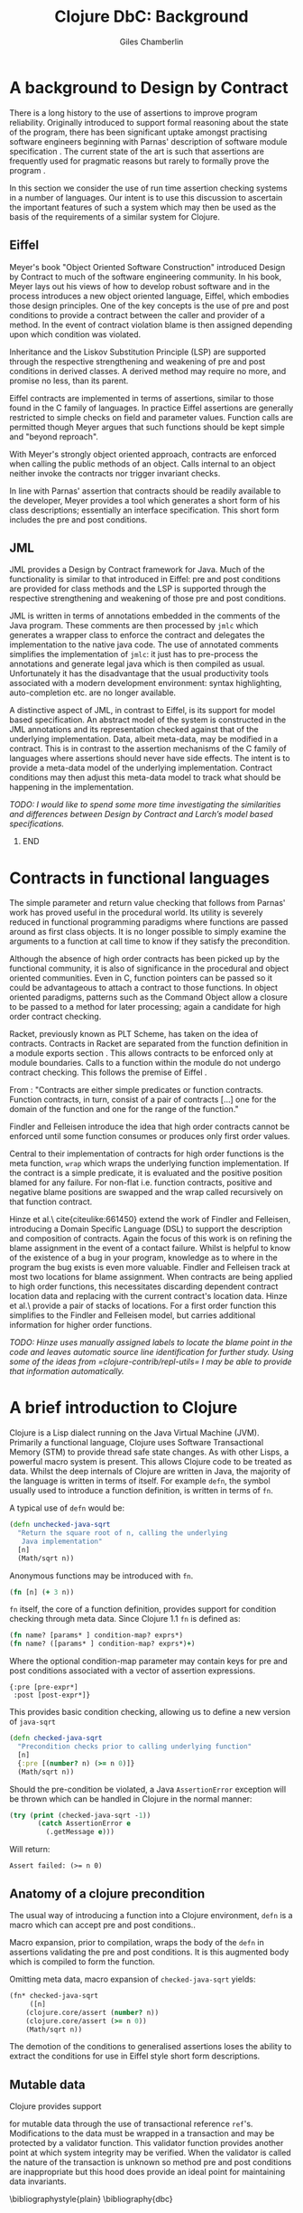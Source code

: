 #+TITLE:     Clojure DbC: Background
#+AUTHOR:    Giles Chamberlin
#+OPTIONS:   H:2 num:t toc:nil \n:nil @:t ::t |:t ^:nil -:t f:t *:t <:t
#+OPTIONS:   TeX:t LaTeX:t skip:nil d:nil todo:t pri:nil tags:not-in-toc
#+LaTeX_CLASS_OPTIONS: [a4paper, 12pt] 
#+LATEX_HEADER: \usepackage{parskip} \usepackage{times} \usepackage{listings} \usepackage{cite}
#+LATEX_HEADER: \usepackage{hyperref} 

\hypersetup{
    colorlinks,%
    citecolor=black,%
    filecolor=black,%
    linkcolor=black,%
    urlcolor=black}



* A background to Design by Contract


There is a long history \cite{historical} to the use of assertions to
improve program reliability.  Originally introduced to support formal
reasoning about the state of the program, there has been significant
uptake amongst practising software engineers beginning with Parnas'
description of software module specification \cite{Parnas}.  The
current state of the art is such that assertions are frequently used
for pragmatic reasons but rarely to formally prove the program
\cite{Hoare}. 

In this section we consider the use of run time assertion checking
systems in a number of languages.  Our intent is to use this
discussion to ascertain the important features of such a system which
may then be used as the basis of the requirements of a similar system
for Clojure.


** Eiffel

Meyer's book "Object Oriented Software Construction" \cite{oosc}
introduced Design by Contract to much of the software engineering
community.  In his book, Meyer lays out his views of how to develop
robust software and in the process introduces a new object oriented
language, Eiffel, which embodies those design principles. One of the
key concepts is the use of pre and post conditions to provide a
contract between the caller and provider of a method.  In the event of
contract violation blame is then assigned depending upon which
condition was violated.

Inheritance and the Liskov Substitution Principle (LSP) \cite{lsp} are
supported through the respective strengthening and weakening of pre
and post conditions in derived classes. A derived method may require
no more, and promise no less, than its parent.

Eiffel contracts are implemented in terms of assertions, similar to
those found in the C family of languages. In practice Eiffel
assertions are generally restricted to simple checks on field and
parameter values.  Function calls are permitted though Meyer argues
\cite[p.\ 402]{oosc} that such functions should be kept simple and "beyond
reproach".

With Meyer's strongly object oriented approach, contracts are enforced
when calling the public methods of an object. Calls internal to an
object neither invoke the contracts nor trigger invariant checks.

In line with Parnas' assertion that contracts should be readily
available to the developer, Meyer provides a tool which generates a
short form of his class descriptions; essentially an interface
specification.  This short form includes the pre and post conditions.



** JML

JML \cite{jml} provides a Design by Contract framework for Java.  Much
of the functionality is similar to that introduced in Eiffel: pre and
post conditions are provided for class methods and the LSP is
supported through the respective strengthening and weakening of those
pre and post conditions.

JML is written in terms of annotations embedded in the comments of
the Java program.  These comments are then processed by =jmlc= which
generates a wrapper class to enforce the contract and delegates the
implementation to the native java code.  The use of annotated comments
simplifies the implementation of =jmlc=: it just has to pre-process the
annotations and generate legal java which is then compiled as usual.
Unfortunately it has the disadvantage that the usual productivity
tools associated with a modern development environment: syntax
highlighting, auto-completion etc. are no longer available. 

A distinctive aspect of JML, in contrast to Eiffel, is its support for
model based specification. An abstract model of the system is
constructed in the JML annotations and its representation checked
against that of the underlying implementation. Data, albeit meta-data,
may be modified in a contract. This is in contrast to the assertion
mechanisms of the C family of languages where assertions should never
have side effects.  The intent is to provide a meta-data model of the
underlying implementation.  Contract conditions may then adjust this
meta-data model to track what should be happening in the
implementation.

\textit{TODO: I would like to spend some more time investigating the
similarities and differences between Design by Contract and Larch's
model based specifications.}


***************  :noexport:
discussion of side effects in pre on #clojure: use of print
statements for debugging ...
*************** END






* Contracts in functional languages
The simple parameter and return value checking that follows from
Parnas' work has proved useful in the procedural world.  Its utility
is severely reduced in functional programming paradigms where
functions are passed around as first class objects.  It is no longer
possible to simply examine the arguments to a function at call time to
know if they satisfy the precondition.


Although the absence of high order contracts has been picked up by the
functional community, it is also of significance in the procedural and
object oriented communities.  Even in C, function pointers can be
passed so it could be advantageous to attach a contract to those
functions.  In object oriented paradigms, patterns such as the Command
Object \cite{GoF} allow a closure to be passed to a method for later
processing; again a candidate for high order contract checking.


Racket, previously known as PLT Scheme, has taken on the idea of
contracts. Contracts in Racket are separated from the function 
definition in a module exports section \cite{racket}. This allows
contracts to be enforced only at module boundaries.  Calls to a
function within the module do not undergo contract checking.  This
follows the premise of Eiffel \cite[p.\ 366]{oosc}.


# introduces the concept of =any= and =any/c=.  Can be used to state
# that any integer can be returned etc.


From \cite{racket}: "Contracts are either simple predicates or function
contracts.  Function contracts, in turn, consist of a pair of
contracts [\ldots] one for the domain of the function and one for the
range of the function."

Findler and Felleisen introduce the idea that high order contracts
cannot be enforced until some function consumes or produces only first
order values.  

Central to their implementation of contracts for high order functions
is the meta function, =wrap= which wraps the underlying function
implementation.  If the contract is a simple predicate, it is
evaluated and the positive position blamed for any failure.  For
non-flat i.e. function contracts, positive and negative blame
positions are swapped and the wrap called recursively on that function
contract.


# High order contracts described in
# file:./papers/contracts-as-projections.pdf


Hinze et al.\ cite{citeulike:661450} extend the work of Findler and
Felleisen, introducing a Domain Specific Language (DSL) to support the
description and composition of contracts.  Again the focus of this work
is on refining the blame assignment in the event of a contact failure.
Whilst is helpful to know of the existence of a bug in your program,
knowledge as to where in the program the bug exists is even more
valuable.  Findler and Felleisen track at most two locations for blame
assignment. When contracts are being applied to high order functions,
this necessitates discarding dependent contract location data and
replacing with the current contract's location data.  Hinze et al.\
provide a pair of stacks of locations.  For a first order function
this simplifies to the Findler and Felleisen model, but carries
additional information for higher order functions.


\textit{TODO: Hinze uses manually assigned labels to locate the blame
point in the code and leaves automatic source line identification for
further study.  Using some of the ideas from
=clojure-contrib/repl-utils= I may be able to provide that information
automatically.}

* A brief introduction to Clojure

Clojure \cite{clojure} is a Lisp dialect running on the Java Virtual Machine (JVM).
Primarily a functional language, Clojure uses Software Transactional
Memory (STM) to provide thread safe state changes. As with
other Lisps, a powerful macro system is present.  This allows Clojure
code to be treated as data.  Whilst the deep internals of Clojure are
written in Java, the majority of the language is written in terms of
itself.  For example =defn=, the symbol usually used to introduce a
function definition, is written in terms of =fn=.

A typical use of =defn= would be:

#+srcname:unchecked-java-sqrt
#+begin_src clojure  
  (defn unchecked-java-sqrt
    "Return the square root of n, calling the underlying 
     Java implementation"
    [n]
    (Math/sqrt n))
#+end_src

Anonymous functions may be introduced with =fn=.  

#+begin_src clojure
(fn [n] (+ 3 n))
#+end_src


=fn= itself, the core of a function definition, provides support for
condition checking through meta data.   Since Clojure 1.1 =fn= is
defined \cite{clojure.fn} as:


#+begin_src clojure
(fn name? [params* ] condition-map? exprs*)
(fn name? ([params* ] condition-map? exprs*)+)
#+end_src


Where the optional condition-map parameter may contain keys for pre
and post conditions associated with a vector of assertion expressions.


#+begin_example
{:pre [pre-expr*]
 :post [post-expr*]}
#+end_example

This provides basic condition checking, allowing us to define a new
version of =java-sqrt=


#+srcname: checked-java-sqrt
#+begin_src clojure
  (defn checked-java-sqrt 
    "Precondition checks prior to calling underlying function"
    [n]
    {:pre [(number? n) (>= n 0)]}
    (Math/sqrt n))
#+end_src


#+results:
| function | user/checked-java-sqrt |

Should the pre-condition be violated, a Java =AssertionError=
exception will be thrown which can be handled in Clojure in the normal
manner:


#+begin_src clojure 
(try (print (checked-java-sqrt -1))
       (catch AssertionError e
         (.getMessage e)))
#+end_src


Will return:

#+results:
: Assert failed: (>= n 0)


#+srcname: contracts
#+begin_src clojure :tangle hello.clj :exports none :noweb yes
  <<unchecked-java-sqrt>>

  <<checked-java-sqrt>>
#+end_src


** Anatomy of a clojure precondition

The usual way of introducing a function into a Clojure environment,
=defn= is a macro which can accept pre and post conditions..
#+begin_src clojure :exports none
 (macroexpand '(defn checked-java-sqrt 
    "Precondition checks prior to calling underlying function"
    [n]
    {:pre [(number? n) (>= n 0)]}
    (Math/sqrt n))) 
#+end_src

Macro expansion, prior to compilation, wraps the body of the =defn= in
assertions validating the pre and post conditions.  It is this
augmented body which is compiled to form the function. 

Omitting meta data, macro expansion of =checked-java-sqrt= yields:
#+begin_src clojure
(fn* checked-java-sqrt 
     ([n]
	(clojure.core/assert (number? n))
	(clojure.core/assert (>= n 0))
	(Math/sqrt n))
#+end_src
The demotion of the conditions to generalised assertions loses the
ability to extract the conditions for use in Eiffel style short form
descriptions.




** Mutable data

Clojure provides support 



for mutable data through the use of
transactional reference =ref='s.  Modifications to the data must be
wrapped in a transaction and may be protected by a validator function.
This validator function provides another point at which system
integrity may be verified.  When the validator is called the nature of
the transaction is unknown so method pre and post conditions are
inappropriate but this hood   does provide an ideal point for
maintaining data invariants.




\bibliographystyle{plain}
\bibliography{dbc}
